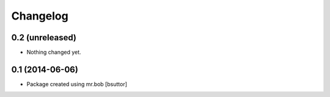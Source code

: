 Changelog
=========

0.2 (unreleased)
----------------

- Nothing changed yet.


0.1 (2014-06-06)
----------------

- Package created using mr.bob
  [bsuttor]
